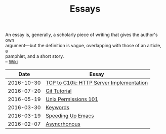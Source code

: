 #+TITLE: Essays
#+OPTIONS: toc:nil num:nil creator:t author:nil
#+HTML_HEAD: <link rel="stylesheet" type="text/css" href="../css/style.css" />
#+HTML_HEAD: <link href='https://fonts.googleapis.com/css?family=Lato' rel='stylesheet' type='text/css'/>

#+BEGIN_VERSE
An essay is, generally, a scholarly piece of writing that gives the author's own
argument—but the definition is vague, overlapping with those of an article, a
pamphlet, and a short story.
-- [[https://en.wikipedia.org/wiki/Essay][Wiki]]
#+END_VERSE
|------------+-----------------------------------------|
|       Date | Essay                                   |
|------------+-----------------------------------------|
| 2016-10-30 | [[file:./tcp2c10k.org][TCP to C10k: HTTP Server Implementation]] |
| 2016-07-20 | [[file:./gitTutorial.org][Git Tutorial]]                            |
| 2016-05-19 | [[file:./permissions101.org][Unix Permissions 101]]                    |
| 2016-03-30 | [[file:./keywords.org][Keywords]]                                |
| 2016-03-19 | [[file:emacsSpeed.org][Speeding Up Emacs]]                       |
| 2016-02-07 | [[file:asynchronous.org][Asyncrhonous]]                            |
|------------+-----------------------------------------|
